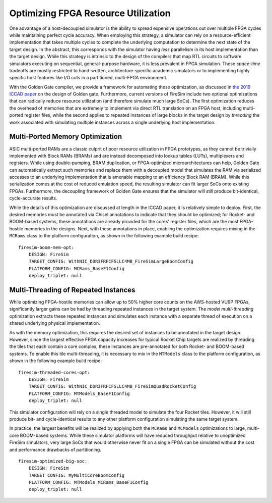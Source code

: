 Optimizing FPGA Resource Utilization
====================================

One advantage of a host-decoupled simulator is the ability to spread expensive operations out over
multiple FPGA cycles while maintaining perfect cycle accuracy. When employing this strategy, a
simulator can rely on a resource-efficient implementation that takes multiple cycles to complete the
underlying computation to determine the next state of the target design. In the abstract, this
corresponds with the simulator having *less* parallelism in its host implementation than the target
design. While this strategy is intrinsic to the design of the compilers that map RTL circuits to
software simulators executing on sequential, general-purpose hardware, it is less prevalent in FPGA
simulation. These *space-time* tradeoffs are mostly restricted to hand-written,
architecture-specific academic simulators or to implementing highly specific host features like I/O
cuts in a partitioned, multi-FPGA environment.

With the Golden Gate compiler, we provide a framework for automating these optimization, as
discussed in `the 2019 ICCAD paper <https://people.eecs.berkeley.edu/~magyar/documents/goldengate-iccad19.pdf>`_
on the design of Golden gate. Furthermore, current versions of FireSim include two optional
optimizations that can radically reduce resource utilization (and therefore simulate much large SoCs).
The first optimization reduces the overhead of memories that are extremely to implement via direct
RTL translation on an FPGA host, including multi-ported register files, while the second applies to
repeated instances of large blocks in the target design by *threading* the work associated with
simulating multiple instances across a single underlying host implementation.

Multi-Ported Memory Optimization
--------------------------------

ASIC multi-ported RAMs are a classic culprit of poor resource utilization in FPGA prototypes, as
they cannot be trivially implemented with Block RAMs (BRAMs) and are instead decomposed into lookup
tables (LUTs), multiplexers and registers. While using double-pumping, BRAM duplication, or
FPGA-optimized microarchitectures can help, Golden Gate can automatically extract such memories and
replace them with a decoupled model that simulates the RAM via serialized accesses to an underlying
implementation that is amenable mapping to an efficiency Block RAM (BRAM). While this serialization
comes at the cost of reduced emulation speed, the resulting simulator can fit larger SoCs onto
existing FPGAs. Furthermore, the decoupling framework of Golden Gate ensures that the simulator will
still produce bit-identical, cycle-accurate results.

While the details of this optimization are discussed at length in the ICCAD paper, it is relatively
simple to deploy. First, the desired memories must be annotated via Chisel annotations to indicate
that they should be optimized; for Rocket- and BOOM-based systems, these annotations are already
provided for the cores' register files, which are the most FPGA-hostile memories in the designs.
Next, with these annotations in place, enabling the optimization requires mixing in the ``MCRams``
class to the platform configuration, as shown in the following example build recipe:

::

    firesim-boom-mem-opt:
        DESIGN: FireSim
        TARGET_CONFIG: WithNIC_DDR3FRFCFSLLC4MB_FireSimLargeBoomConfig
        PLATFORM_CONFIG: MCRams_BaseF1Config
        deploy_triplet: null


Multi-Threading of Repeated Instances
-------------------------------------

While optimizing FPGA-hostile memories can allow up to 50% higher core counts on the AWS-hosted VU9P
FPGAs, significantly larger gains can be had by threading repeated instances in the target system.
The *model multi-threading* optimization extracts these repeated instances and simulates each
instance with a separate thread of execution on a shared underlying physical implementation.

As with the memory optimization, this requires the desired set of instances to be annotated in the
target design. However, since the largest effective FPGA capacity increases for typical Rocket Chip
targets are realized by threading the tiles that each contain a core complex, these instances are
pre-annotated for both Rocket- and BOOM-based systems. To enable this tile multi-threading, it is
necessary to mix in the ``MTModels`` class to the platform configuration, as shown in the following
example build recipe:

::

    firesim-threaded-cores-opt:
        DESIGN: FireSim
        TARGET_CONFIG: WithNIC_DDR3FRFCFSLLC4MB_FireSimQuadRocketConfig
        PLATFORM_CONFIG: MTModels_BaseF1Config
        deploy_triplet: null

This simulator configuration will rely on a single threaded model to simulate the four Rocket tiles.
However, it will still produce bit- and cycle-identical results to any other platform configuration
simulating the same target system.

In practice, the largest benefits will be realized by applying both the ``MCRams`` and ``MCModels``
optimizations to large, multi-core BOOM-based systems. While these simulator platforms will have
reduced throughput relative to unoptimized FireSim simulators, very large SoCs that would otherwise
never fit on a single FPGA can be simulated without the cost and performance drawbacks of
partitioning.

::

    firesim-optimized-big-soc:
        DESIGN: FireSim
        TARGET_CONFIG: MyMultiCoreBoomConfig
        PLATFORM_CONFIG: MTModels_MCRams_BaseF1Config
        deploy_triplet: null

